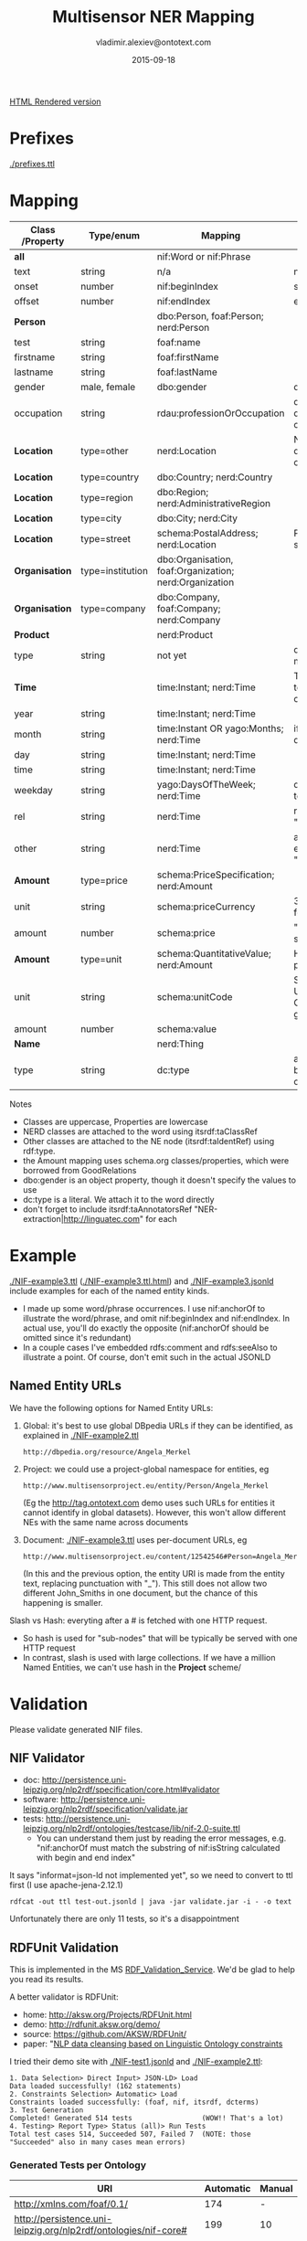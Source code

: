 #+STARTUP: showeverything
#+TITLE:   Multisensor NER Mapping
#+AUTHOR:  vladimir.alexiev@ontotext.com
#+DATE:    2015-09-18
#+OPTIONS: H:5 num:t toc:t \n:nil @:t ::t |:t ^:{} -:t f:t *:t <:t
#+OPTIONS: TeX:nil LaTeX:nil skip:nil d:nil todo:t pri:nil tags:not-in-toc

[[http://VladimirAlexiev.github.io/Multisensor/Multisensor-NER-Mapping.html][HTML Rendered version]]

* Prefixes
[[./prefixes.ttl]]

* Mapping
| *Class* /Property | *Type/enum*      | *Mapping*                                              | *Notes*                                                     |
|-------------------+------------------+--------------------------------------------------------+-------------------------------------------------------------|
| *all*             |                  | nif:Word or nif:Phrase                                 |                                                             |
| text              | string           | n/a                                                    | nif:anchorOf omitted                                        |
| onset             | number           | nif:beginIndex                                         | start                                                       |
| offset            | number           | nif:endIndex                                           | end                                                         |
| *Person*          |                  | dbo:Person, foaf:Person; nerd:Person                   |                                                             |
| test              | string           | foaf:name                                              |                                                             |
| firstname         | string           | foaf:firstName                                         |                                                             |
| lastname          | string           | foaf:lastName                                          |                                                             |
| gender            | male, female     | dbo:gender                                             | dbp:Male, dbp:Female                                        |
| occupation        | string           | rdau:professionOrOccupation                            | dbo:occupation and dbo:profession are object props          |
| *Location*        | type=other       | nerd:Location                                          | No need to use dbo:Location if you can't identify the type  |
| *Location*        | type=country     | dbo:Country; nerd:Country                              |                                                             |
| *Location*        | type=region      | dbo:Region; nerd:AdministrativeRegion                  |                                                             |
| *Location*        | type=city        | dbo:City; nerd:City                                    |                                                             |
| *Location*        | type=street      | schema:PostalAddress; nerd:Location                    | Put text in schema:streetAddress                            |
| *Organisation*    | type=institution | dbo:Organisation, foaf:Organization; nerd:Organization |                                                             |
| *Organisation*    | type=company     | dbo:Company, foaf:Company; nerd:Company                |                                                             |
| *Product*         |                  | nerd:Product                                           |                                                             |
| type              | string           | not yet                                                | don't know yet what makes sense here                        |
| *Time*            |                  | time:Instant; nerd:Time                                | TODO: can you parse to XSD datetime components?             |
| year              | string           | time:Instant; nerd:Time                                |                                                             |
| month             | string           | time:Instant OR yago:Months; nerd:Time                 | if yago:Months then dbp:January...                          |
| day               | string           | time:Instant; nerd:Time                                |                                                             |
| time              | string           | time:Instant; nerd:Time                                |                                                             |
| weekday           | string           | yago:DaysOfTheWeek; nerd:Time                          | dbp:Sunday,... Put text in rdfs:label                       |
| rel               | string           | nerd:Time                                              | relative expression, eg "the last three days"               |
| other             | string           | nerd:Time                                              | any other time expression, eg "Valentine's day"             |
| *Amount*          | type=price       | schema:PriceSpecification; nerd:Amount                 |                                                             |
| unit              | string           | schema:priceCurrency                                   | 3-letter ISO 4217 format                                    |
| amount            | number           | schema:price                                           | "." as decimal separator                                    |
| *Amount*          | type=unit        | schema:QuantitativeValue; nerd:Amount                  | How about percentage??                                      |
| unit              | string           | schema:unitCode                                        | Strictly speaking, UN/CEFACT Common Code (eg GRM for grams) |
| amount            | number           | schema:value                                           |                                                             |
| *Name*            |                  | nerd:Thing                                             |                                                             |
| type              | string           | dc:type                                                | a type if anything can be identified, otherwise empty       |

Notes
- Classes are uppercase, Properties are lowercase
- NERD classes are attached to the word using itsrdf:taClassRef
- Other classes are attached to the NE node (itsrdf:taIdentRef) using rdf:type.
- the Amount mapping uses schema.org classes/properties, which were borrowed from GoodRelations
- dbo:gender is an object property, though it doesn't specify the values to use
- dc:type is a literal. We attach it to the word directly
- don't forget to include itsrdf:taAnnotatorsRef "NER-extraction|http://linguatec.com" for each

* Example
[[./NIF-example3.ttl]] ([[./NIF-example3.ttl.html]]) and [[./NIF-example3.jsonld]] include examples for each of the named entity kinds.
- I made up some word/phrase occurrences. I use nif:anchorOf to illustrate the
  word/phrase, and omit nif:beginIndex and nif:endIndex. In actual use, you'll do exactly
  the opposite (nif:anchorOf should be omitted since it's redundant)
- In a couple cases I've embedded rdfs:comment and rdfs:seeAlso to illustrate a point. Of
  course, don't emit such in the actual JSONLD

** Named Entity URLs
We have the following options for Named Entity URLs:
1. Global: it's best to use global DBpedia URLs if they can be identified, as explained in [[./NIF-example2.ttl]]
   : http://dbpedia.org/resource/Angela_Merkel
2. Project: we could use a project-global namespace for entities, eg
   : http://www.multisensorproject.eu/entity/Person/Angela_Merkel
   (Eg the [[http://tag.ontotext.com]] demo uses such URLs for entities it cannot identify in global datasets).
   However, this won't allow different NEs with the same name across documents
3. Document: [[./NIF-example3.ttl]] uses per-document URLs, eg
   : http://www.multisensorproject.eu/content/12542546#Person=Angela_Merkel
   (In this and the previous option, the entity URI is made from the entity text, replacing punctuation with "_"). 
   This still does not allow two different John_Smiths in one document, but the chance of this happening is smaller.
Slash vs Hash: everyting after a # is fetched with one HTTP request.
- So hash is used for "sub-nodes" that will be typically be served with one HTTP request
- In contrast, slash is used with large collections. If we have a million Named Entities, we can't use hash in the *Project* scheme/

* Validation
Please validate generated NIF files.

** NIF Validator
- doc: http://persistence.uni-leipzig.org/nlp2rdf/specification/core.html#validator
- software: http://persistence.uni-leipzig.org/nlp2rdf/specification/validate.jar
- tests: http://persistence.uni-leipzig.org/nlp2rdf/ontologies/testcase/lib/nif-2.0-suite.ttl
  - You can understand them just by reading the error messages, e.g. 
    "nif:anchorOf must match the substring of nif:isString calculated with begin and end index"
It says "informat=json-ld not implemented yet", so we need to convert to ttl first (I use apache-jena-2.12.1)
: rdfcat -out ttl test-out.jsonld | java -jar validate.jar -i - -o text
Unfortunately there are only 11 tests, so it's a disappointment

** RDFUnit Validation
This is implemented in the MS [[http://mklab2.iti.gr/multisensor/index.php/RDF_Validation_Service][RDF_Validation_Service]]. We'd be glad to help you read its results.

A better validator is RDFUnit:
- home: http://aksw.org/Projects/RDFUnit.html
- demo: http://rdfunit.aksw.org/demo/
- source: https://github.com/AKSW/RDFUnit/
- paper: "[[http://jens-lehmann.org/files/2014/eswc_rdfunit_nlp.pdf][NLP data cleansing based on Linguistic Ontology constraints]]

I tried their demo site with [[./NIF-test1.jsonld]] and [[./NIF-example2.ttl]]:
: 1. Data Selection> Direct Input> JSON-LD> Load
: Data loaded successfully! (162 statements)
: 2. Constraints Selection> Automatic> Load
: Constraints loaded successfully: (foaf, nif, itsrdf, dcterms)
: 3. Test Generation
: Completed! Generated 514 tests                 (WOW!! That's a lot)
: 4. Testing> Report Type> Status (all)> Run Tests
: Total test cases 514, Succeeded 507, Failed 7  (NOTE: those "Succeeded" also in many cases mean errors)

*** Generated Tests per Ontology
| URI                                                             | Automatic | Manual |
|-----------------------------------------------------------------+-----------+--------|
| http://xmlns.com/foaf/0.1/                                      |       174 | -      |
| http://persistence.uni-leipzig.org/nlp2rdf/ontologies/nif-core# |       199 | 10     |
| http://www.w3.org/2005/11/its/rdf#                              |        75 | -      |
| http://purl.org/dc/terms/                                       |        56 | -      |
| http://www.w3.org/2006/time#                                    |       183 | -      |
| http://dbpedia.org/ontology/                                    |      9281 | 14     |
(Even though I canceled dbo generation a bit prematurely.) 

This is too much for us, we don't want the DBO tests. In particular, the *Status
(all)* report includes a lot of "violations" that come from ontologies not from our data.
But it's definitely worth investigating

*** RDFUnit test results
Here are the results. "Resources" is a simple tabular format (basically URL-error),
"Annotated Resources" provides more detail (about the errors pertaining to each URL)
- [[./NIF-test1-out.xls]]: Status (all) and Resources
- [[./NIF-test1-annotated.ttl]]: Annotated Resources
- [[./NIF-example2-out.xls]]: Resources
- [[./NIF-example2-annotated.ttl]]: Annotated Resources

** Manual Validation
(Was at [[http://mklab2.iti.gr/multisensor/index.php/RDF_Validation][RDF_Validation]], but will maintain it here).

I've been checking SIMMOs for NIF conformance for a while, maybe done it 100 times already.
Please post only Turtle files, not JSON files since they are impossible to check by eyeballing.
- Get Jena (eg [[http://apache.cbox.biz/jena/binaries/apache-jena-3.0.0.tar.gz][apache-jena-3.0.0.tar.gz]]), unzip it somewhere and add the bin directory to your path. We'll use RIOT (RDF I/O Tool).
- Get Turtle: You can get a Turtle representation of the SIMMO in one of two ways

*** Get Turtle from Store
- Store the SIMMO using the [[http://mklab2.iti.gr/multisensor/index.php/RDF_Storing_Service][RDF Storing Service]]
- Get the SIMMO out using a query like this (saved as "a SIMMO graph"), and then save the result as ~file-noprefix.ttl~ (Turtle).
#+BEGIN_SRC sparql
<pre>construct {?s ?p ?o} 
where {graph <http://data.multisensor.org/content/8006dcd60b292feaaef24abc9ec09e2230aab83e> 
  {?s ?p ?o}}
#+END_SRC
- There's also a REST call to get the SIMMO out that's easier to use from the command line

*** Get Turtle from SIMMO JSON
- get the content of the "rdf" key out of the SIMMO JSON. Unescape quotes. Save as ~file.jsonld~
  So instead of this:
  #+BEGIN_SRC javascript
  "rdf":["[{\"@id\":\"http://data.multisensor...[{\"@value\":\"Germany\"}]}]"],"category":""}</pre>
  #+END_SRC
  You need this:
  #+BEGIN_SRC javascript
  [{"@id":"http://data.multisensor...[{"@value":"Germany"}]}]
  #+END_SRC
- You can do this manually, or with RIOT that can convert the stringified RDF field into more readable JSONLD format:
  : riot --output=jsonld rdf_output_string.jsonld > new_readable_file.jsonld
  Instead of a single string, the results will be displayed as:
  #+BEGIN_SRC javascript
  "@graph" : [ {
    "@id" : "http://data.multisensorproject.eu/content/53a0938bc4770c6ba0e7d7b9ca88a637f9e9c304#Amount=10000_Euro",
    "@type" : [ "http://schema.org/QuantitativeValue", "http://nerd.eurecom.fr/ontology#Amount" ],
    "name" : "10000 Euro"
  }, {
    "@id" : "http://data.multisensorproject.eu/content/53a0938bc4770c6ba0e7d7b9ca88a637f9e9c304#Amount=2000_Euro",
    "@type" : [ "http://schema.org/QuantitativeValue", "http://nerd.eurecom.fr/ontology#Amount" ],
    "name" : "2000 Euro"
  }, {...  
  #+END_SRC

No matter which of the two methods you used, the rest is the same
- Validate it with RIOT: this is optional but recommended
  : riot --validate file.jsonld
- Convert to Turtle. Omit "WARN riot" lines which would make the Turtle invalid
 : riot --output turtle file.jsonld | grep -v "WARN  riot" > file-noprefix.ttl

**** Prettify Turtle
Unfortunately this file doesn't use prefixes, so the URLs are long and ugly (Boyan will fix this for the Store [[https://quark.everis.com/jira/browse/MULTISENSO-137][MULTISENSO-137]])
- Save [[./prefixes.ttl]] (I update this file about once a month)
- Concat the two:
  : cat prefixes.ttl file-noprefix.ttl > file-withprefix.ttl
- Prettify the Turtle to make use of the prefixes and to group all statements of the same subject together:
  : riot --formatted=turtle file-withprefix.ttl > file.ttl

Optional manual edits:
- Add on top a base, using the actual SIMMO base, eg
  : @base <http://data.multisensorproject.eu/content/53a0938bc4770c6ba0e7d7b9ca88a637f9e9c304>.
- Replace "http://data.multisensorproject.eu/content/53a0938bc4770c6ba0e7d7b9ca88a637f9e9c304" with "" (I don't know why RIOT doesn't use the base, even if I specify the --base option)
- Sort paragraphs (i.e. statement clusters)

Post in Jira that last prettified file.ttl. Thanks!

